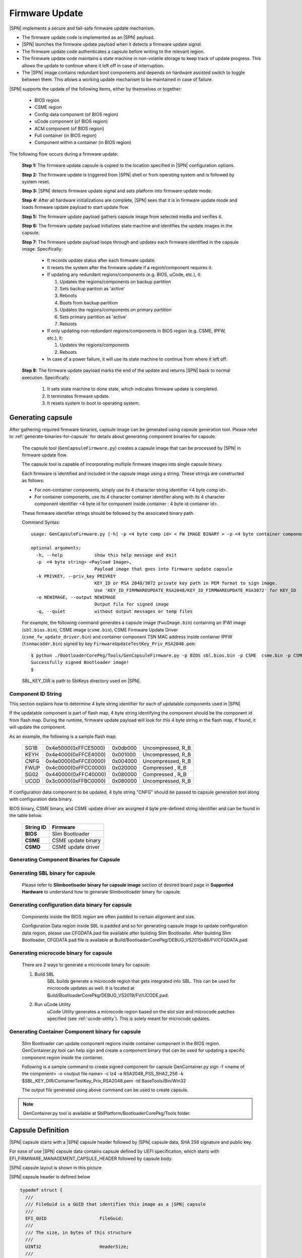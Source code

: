 .. _firmware-update:

Firmware Update
------------------

|SPN| implements a secure and fail-safe firmware update mechanism.

* The firmware update code is implemented as an |SPN| payload.
* |SPN| launches the firmware update payload when it detects a firmware update signal.
* The firmware update code authenticates a capsule before writing to the relevant region.
* The firmware update code maintains a state machine in non-volatile storage to keep track of update progress. This allows the update to continue where it left off in case of interruption.
* The |SPN| image contains redundant boot components and depends on hardware assisted switch to toggle between them. This allows a working update mechanism to be maintained in case of failure.

|SPN| supports the update of the following items, either by themselves or together:

  * BIOS region

  * CSME region

  * Config data component (of BIOS region)

  * uCode component (of BIOS region)

  * ACM component (of BIOS region)

  * Full container (in BIOS region)

  * Component within a container (in BIOS region)

The following flow occurs during a firmware update:

  **Step 1:**  The firmware update capsule is copied to the location specified in |SPN| configuration options.

  **Step 2:**  The firmware update is triggered from |SPN| shell or from operating system and is followed by system reset.

  **Step 3:**  |SPN| detects firmware update signal and sets platform into firmware update mode.

  **Step 4:**  After all hardware initializations are complete, |SPN| sees that it is in firmware update mode and loads firmware update payload to start update flow.

  **Step 5:**  The firmware update payload gathers capsule image from selected media and verifies it.

  **Step 6:**  The firmware update payload initializes state machine and identifies the update images in the capsule.

  **Step 7:**  The firmware update payload loops through and updates each firmware identified in the capsule image. Specifically:

    * It records update status after each firmware update.
    * It resets the system after the firmware update if a region/component requires it.

    * If updating any redundant regions/components (e.g. BIOS, uCode, etc.), it:

      #. Updates the regions/components on backup partition
      #. Sets backup parition as 'active'
      #. Reboots
      #. Boots from backup partition
      #. Updates the regions/components on primary partition
      #. Sets primary partition as 'active'
      #. Reboots

    * If only updating non-redundant regions/components in BIOS region (e.g. CSME, IPFW, etc.), it:

      #. Updates the regions/components
      #. Reboots

    * In case of a power failure, it will use its state machine to continue from where it left off.

  **Step 8:**  The firmware update payload marks the end of the update and returns |SPN| back to normal execution. Specifically:

    #. It sets state machine to done state, which indicates firmware update is completed.
    #. It terminates firmware update.
    #. It resets system to boot to operating system.

.. _generate-capsule:

Generating capsule
***********************************

After gathering required firmware binaries, capsule image can be generated using capsule generation tool. Please refer to :ref:`generate-binaries-for-capsule` for details about generating component binaries for capsule.

  The capsule tool (``GenCapsuleFirmware.py``) creates a capsule image that can be processed by |SPN| in firmware update flow.

  The capsule tool is capable of incorporating multiple firmware images into single capsule binary.

  Each firmware is identified and included in the capsule image using a string. These strings are constructed as follows:

  * For non-container components, simply use its 4 character string identifier <4 byte comp id>.

  * For container components, use its 4 character container identifier along with its 4 character component identifier <4 byte id for component inside container : 4 byte id container id>.

  These firmware identifier strings should be followed by the assoicated binary path.

  Command Syntax::

    usage: GenCapsuleFirmware.py [-h] -p <4 byte comp id> < FW IMAGE BINARY > -p <4 byte container component string id:4 byte comp id> <FW IMAGE BINARY> -p <4 byte comp id> <FW IMAGE BINARY n> -k PRIVKEY -o NEWIMAGE [-q]

    optional arguments:
      -h, --help            show this help message and exit
      -p  <4 byte string> <Payload Image>,
                            Payload image that goes into firmware update capsule
      -k PRIVKEY, --priv_key PRIVKEY
                            KEY_ID or RSA 2048/3072 private key path in PEM format to sign image.
                            Use 'KEY_ID_FIRMWAREUPDATE_RSA2048/KEY_ID_FIRMWAREUPDATE_RSA3072' for KEY_ID
      -o NEWIMAGE, --output NEWIMAGE
                            Output file for signed image
      -q, --quiet           without output messages or temp files

  For example, the following command generates a capsule image (``FwuImage.bin``) containing an IFWI image (``sbl.bios.bin``), CSME image (``csme.bin``), CSME Firmware Update Driver (``csme_fw_update_driver.bin``) and container component TSN MAC address inside container IPFW (``tsnmacaddr.bin``) signed by key ``FirmwareUpdateTestKey_Priv_RSA2048.pem``::

    $ python ./BootloaderCorePkg/Tools/GenCapsuleFirmware.py -p BIOS sbl.bios.bin -p CSME  csme.bin -p CSMD csme_fw_update_driver.bin -p TMAC:IPFW tsnmacaddr.bin -k $SBL_KEY_DIR/FirmwareUpdateTestKey_Priv_RSA2048.pem -o FwuImage.bin
    Successfully signed Bootloader image!
    $

  SBL_KEY_DIR is path to SblKeys directory used on |SPN|.

Component ID String
^^^^^^^^^^^^^^^^^^^^^^^^^^^^^^

This section explains how to determine 4 byte string identifier for each of updatable components used in |SPN|

If the updatable component is part of flash map, 4 byte string identifying the component should be the component id from flash map. During the runtime, firmware update payload will look for this 4 byte string in the flash map, if found, it will update the component.

As an example, the following is a sample flash map:

  +----------+------------------------+------------+-----------------------+
  |   SG1B   |  0x4e5000(0xFFCE5000)  |  0x0db000  |  Uncompressed, R_B    |
  +----------+------------------------+------------+-----------------------+
  |   KEYH   |  0x4e4000(0xFFCE4000)  |  0x001000  |  Uncompressed, R_B    |
  +----------+------------------------+------------+-----------------------+
  |   CNFG   |  0x4e0000(0xFFCE0000)  |  0x004000  |  Uncompressed, R_B    |
  +----------+------------------------+------------+-----------------------+
  |   FWUP   |  0x4c0000(0xFFCC0000)  |  0x020000  |  Compressed  , R_B    |
  +----------+------------------------+------------+-----------------------+
  |   SG02   |  0x440000(0xFFC40000)  |  0x080000  |  Compressed  , R_B    |
  +----------+------------------------+------------+-----------------------+
  |   UCOD   |  0x3c0000(0xFFBC0000)  |  0x080000  |  Uncompressed, R_B    |
  +----------+------------------------+------------+-----------------------+

If configuration data component to be updated, 4 byte string "CNFG" should be passed to capsule generation tool along with configuration data binary.

BIOS binary, CSME binary, and CSME update driver are assigned 4 byte pre-defined string identifier and can be found in the table below.

        +-----------------------------+------------------------------------+
        |       **String ID**         |         **Firmware**               |
        +-----------------------------+------------------------------------+
        |         **BIOS**            |       Slim Bootloader              |
        +-----------------------------+------------------------------------+
        |         **CSME**            |       CSME update binary           |
        +-----------------------------+------------------------------------+
        |         **CSMD**            |       CSME update driver           |
        +-----------------------------+------------------------------------+

.. _generate-binaries-for-capsule:

Generating Component Binaries for Capsule
^^^^^^^^^^^^^^^^^^^^^^^^^^^^^^^^^^^^^^^^^^

Generating SBL binary for capsule
^^^^^^^^^^^^^^^^^^^^^^^^^^^^^^^^^^^^
  Please refer to **Slimbootloader binary for capsule image** section of desired board page in **Supported Hardware** to understand how to generate Slimbootloader binary for capsule.

Generating configuration data binary for capsule
^^^^^^^^^^^^^^^^^^^^^^^^^^^^^^^^^^^^^^^^^^^^^^^^^^^^
  Components inside the BIOS region are often padded to certain alignment and size.

  Configuration Data region inside SBL is padded and so for generating capsule image to update configuration data region, please use CFGDATA.pad file available after building Slim Bootloader. After building Slim Bootloader, CFGDATA.pad file is available at Build/BootloaderCorePkg/DEBUG_VS2015x86/FV/CFGDATA.pad

Generating microcode binary for capsule
^^^^^^^^^^^^^^^^^^^^^^^^^^^^^^^^^^^^^^^^^^^^^^^^^^^^
  There are 2 ways to generate a microcode binary for capsule:

  #. Build SBL
      SBL builds generate a microcode region that gets integrated into SBL. This can be used for microcode updates as well. It is located at Build/BootloaderCorePkg/DEBUG_VS2019/FV/UCODE.pad.

  #. Run uCode Utility
      uCode Utility generates a microcode region based on the slot size and microcode patches specified (see :ref:`ucode-utility`). This is solely meant for microcode updates.

Generating Container Component binary for capsule
^^^^^^^^^^^^^^^^^^^^^^^^^^^^^^^^^^^^^^^^^^^^^^^^^^^^

  Slim Bootloader can update component regions inside container component in the BIOS region.
  GenContainer.py tool can help sign and create a component binary that can be used for updating a specific component region inside the container.

  Following is a sample command to create signed component for capsule
  GenContainer.py sign -f <name of the component> -o <output file name> -c lz4 -a RSA2048_PSS_SHA2_256 -k $SBL_KEY_DIR/ContainerTestKey_Priv_RSA2048.pem -td BaseTools/Bin/Win32

  The output file generated using above command can be used to create capsule.

..  note::  GenContainer.py tool is available at SblPlatform/BootloaderCorePkg/Tools folder.

Capsule Definition
*********************

|SPN| capsule starts with a |SPN| capsule header followed by |SPN| capsule data, SHA 256 signature and public key. 

For ease of use |SPN| capsule data contains capsule defined by UEFI specification, which starts with EFI_FIRMWARE_MANAGEMENT_CAPSULE_HEADER followed by capsule body.

|SPN| capsule layout is shown in this picture

.. image:: /images/capsule_layout.png
   :width: 600
   :alt: |SPN| Capsule layout
   :align: center

|SPN| capsule header is defined below

.. code-block:: c

    typedef struct {
      ///
      /// FileGuid is a GUID that identifies this image as a |SPN| capsule
      ///
      EFI_GUID                    FileGuid;
      ///
      /// The size, in bytes of this structure
      ///
      UINT32                      HeaderSize;
      ///
      /// Version of Firmware contained in the capsule, this field is not used today.
      ///
      UINT32                      FirmwreVersion;
      ///
      /// Attributes associated with the capsule, this field is not used today.
      ///
      UINT32                      CapsuleFlags;
      ///
      /// Offset to the public key in the capsule image.
      ///
      UINT32                      PubKeyOffset;
      ///
      /// Size of public key
      ///
      UINT32                      PubKeySize;
      ///
      /// Offset to the capsule data in the capsule image.
      ///
      UINT32                      ImageOffset;
      ///
      /// Size of capsule data
      ///
      UINT32                      ImageSize;
      ///
      /// Offset to the SHA 256 signature inside the capsule image.
      ///
      UINT32                      SignatureOffset;
      ///
      /// Size of signature data.
      ///
      UINT32                      SignatureSize;
      ///
      /// Reserved for future use.
      ///
      UINT32                      Reserved[3];
    } FIRMWARE_UPDATE_HEADER;

EFI_FIRMWARE_MANAGEMENT_CAPSULE_HEADER is defined in UEFI specification and is as follows

.. code-block:: c

     typedef struct {
       UINT32 Version;
    
       ///
       /// The number of drivers included in the capsule and the number of corresponding
       /// offsets stored in ItemOffsetList array.
       ///
       UINT16 EmbeddedDriverCount;
    
       ///
       /// The number of payload items included in the capsule and the number of
       /// corresponding offsets stored in the ItemOffsetList array.
       ///
       UINT16 PayloadItemCount;
    
       ///
       /// Variable length array of dimension [EmbeddedDriverCount + PayloadItemCount]
       /// containing offsets of each of the drivers and payload items contained within the capsule
       ///
       // UINT64 ItemOffsetList[];
     } EFI_FIRMWARE_MANAGEMENT_CAPSULE_HEADER;
    
      #define EFI_FIRMWARE_MANAGEMENT_CAPSULE_HEADER_INIT_VERSION       0x00000001

EFI_FIRMWARE_MANAGEMENT_CAPSULE_HEADER is followed by one or multiple update images each preceeded by EFI_FIRMWARE_MANAGEMENT_CAPSULE_IMAGE_HEADER header and is defined in UEFI specification as follows 

.. code-block:: c

     typedef struct {
       UINT32   Version;
    
       ///
       /// Used to identify device firmware targeted by this update. This guid is matched by
       /// system firmware against ImageTypeId field within a EFI_FIRMWARE_IMAGE_DESCRIPTOR
       ///
       EFI_GUID UpdateImageTypeId;
    
       ///
       /// Passed as ImageIndex in call to EFI_FIRMWARE_MANAGEMENT_PROTOCOL.SetImage ()
       ///
       UINT8    UpdateImageIndex;
    
       UINT8    reserved_bytes[3];
    
       ///
       /// Size of the binary update image which immediately follows this structure
       ///
       UINT32   UpdateImageSize;
    
       ///
       /// Size of the VendorCode bytes which optionally immediately follow binary update image in the capsule
       ///
       UINT32   UpdateVendorCodeSize;
    
       ///
       /// The HardwareInstance to target with this update. If value is zero it means match all
       /// HardwareInstances. This field allows update software to target only a single device in
       /// cases where there are more than one device with the same ImageTypeId GUID.
       /// This header is outside the signed data of the Authentication Info structure and
       /// therefore can be modified without changing the Auth data.
       ///
       UINT64   UpdateHardwareInstance;
     } EFI_FIRMWARE_MANAGEMENT_CAPSULE_IMAGE_HEADER;

     #define EFI_FIRMWARE_MANAGEMENT_CAPSULE_IMAGE_HEADER_INIT_VERSION 0x00000002

.. note:: Please refer to UEFI specification for more details about capsule header and data.

Triggering Firmware Update 
*****************************

|SPN| supports triggering firmware update from Linux, Windows, and |SPN| shell.

|SPN| provides a platform independent abstracted way of triggering firmware update from operating system. |SPN| provides two ACPI methods, \DWMI.WQ00 for read and \DWMI.WS00 for write to a platform specific chipset register that can survive a reset to signal firmware update. Please refer to **Triggering Firmware Update** section of desired board page in **Supported Hardware** to find Sample implementation.

Trigger Update From Linux Operating System
^^^^^^^^^^^^^^^^^^^^^^^^^^^^^^^^^^^^^^^^^^^

If your Linux kernel includes the Kconfig option `INTEL_WMI_SBL_FW_UPDATE` you can trigger a firmware update with the command below followed by restarting the system

.. code-block:: bash

  echo 1 > /sys/bus/wmi/devices/44FADEB1-B204-40F2-8581-394BBDC1B651/firmware_update_request
  reboot

Trigger Update From Windows Operating System
^^^^^^^^^^^^^^^^^^^^^^^^^^^^^^^^^^^^^^^^^^^^^

Users can use windows provided WMI service to call \DWMI.WQ00 and \DWMI.WS00 ACPI methods to trigger firmware update. Following the reset, Slim Bootloader boots into firmware update mode

A sample implementation of a VB script to call these methods from Windows operating system is provided below

.. code-block:: vbscript

    set Service = GetObject("winmgmts:root/wmi")
    set EnumSet = Service.InstancesOf ("AcpiFirmwareCommunication")
    for each Instance in EnumSet
      Wscript.Echo "Current  Val: " & Hex(instance.Command)
      instance.Command = 1
      instance.Put_()
      Wscript.Echo "Set New Val: " & Hex(instance.Command)
    next 'instance

Trigger Update From Shell
^^^^^^^^^^^^^^^^^^^^^^^^^^^^^^^^^^^^

During development, one can use shell command to manually test firmware update without relying on support in OS.

1. Copy ``FwuImage.bin`` into the /boot/efi/ directory of the device identified by CAPSULE_INFO_CFG_DATA (default is first USB flash drive)

2. Boot and press any key to enter |SPN| shell

3. Type command ``fwupdate`` from shell

   Observe |SPN| resets the platform and performs update flow. It resets *multiple* times to complete the update process.

   A sample boot messages from console::

    Shell> fwupdate
    HECI SecMode 0
    ...
    ============= Intel Slim Bootloader STAGE1A =============
    ...
    ============= Intel Slim Bootloader STAGE1B =============
    ...
    BOOT: BP0
    MODE: 0
    BoardID: 0E
    PlatformName: UP2
    BootPolicy : 0x00000010
    ...
    ============= Intel Slim Bootloader STAGE2 =============
    ...
    Jump to payload
    ...
    Starting Firmware Update
    ...
    =================Read Capsule Image==============
    ...
    CapsuleImage: 0x787AF000, CapsuleSize: 0xEFE248
    HASH Verification Success! Component Type (5)
    RSA Verification Success!
    The new BOOTLOADER image passed verification
    ...
    HECI/CSE ready for update
    Updating 0x77F000, Size:0x10000
    ................  Finished     0%
    Updating 0x78F000, Size:0x10000
    ................  Finished     1%
    ...
    Updating 0xEDF000, Size:0x10000
    ................  Finished    99%
    Updating 0xEEF000, Size:0xE000
    ..............  Finished    99%
    .Reset required to proceed with the firmware update.

    ============= Intel Slim Bootloader STAGE1A =============
    ...
    ============= Intel Slim Bootloader STAGE1B =============
    ...
    BOOT: BP1
    MODE: 0
    BoardID: 0E
    PlatformName: UP2
    BootPolicy : 0x00000010
    ...
    ============= Intel Slim Bootloader STAGE2 =============
    ...
    =================Read Capsule Image==============
    ...
    CapsuleImage: 0x787AE000, CapsuleSize: 0xEFE248
    HASH Verification Success! Component Type (5)
    RSA Verification Success!
    The new BOOTLOADER image passed verification
    ...
    HECI/CSE prepare for update failed
    Updating 0x0, Size:0x10000
    x...............  Finished     0%
    Updating 0x10000, Size:0x10000
    ................  Finished     1%
    Updating 0x20000, Size:0x10000
    ................  Finished    99%
    Updating 0x770000, Size:0xF000
    ...............  Finished    99%
    .Reset required to proceed with the firmware update.

    ============= Intel Slim Bootloader STAGE1A =============
    ...
    ============= Intel Slim Bootloader STAGE1B =============
    ...
    BOOT: BP0
    MODE: 0
    BoardID: 0E
    PlatformName: UP2
    ...
    ============= Intel Slim Bootloader STAGE2 =============
    ...
    Firmware update Done! clear CSE flag to normal boot mode.
    ...
    ============= Intel Slim Bootloader STAGE1A =============
    ...
    ============= Intel Slim Bootloader STAGE1B =============
    ...
    BOOT: BP0
    MODE: 0
    BoardID: 0E
    PlatformName: UP2
    ...
    ============= Intel Slim Bootloader STAGE2 =============
    ...
    ==================== OS Loader ====================

    Starting Kernel ...


Capsule Location
***********************

The location of the firmware update capsule image is passed to Firmware update payload through CAPSULE_INFO_CFG_DATA configuration data.

As an example, please refer to CAPSULE_INFO_CFG_DATA configuration data from ``Platform\ApollolakeBoardPkg\CfgData\CfgData_CapsuleInformation.yaml``.

.. note:: Capsule update defined by UEFI specification is different from |SPN| capsule format.


Firmware Update Status
************************

|SPN| reports firmware update status through custom defined Firmware Update status (FWST) ACPI table. FWST ACPI table will be available as part of RSDT and can be identified with a table signature "FWST".

FWST ACPI table makes use of EFI_SYSTEM_RESOURCE_TABLE defined in UEFI specification to report firmware update status.

.. note::  Please refer to UEFI specification for structure definition of EFI_SYSTEM_RESOURCE_TABLE and EFI_SYSTEM_RESOURCE_ENTRY.

FWST ACPI table will contain EFI_SYSTEM_RESOURCE_ENTRY entry for each of the component updated through capsule update, update status is part of EFI_SYSTEM_RESOURCE_ENTRY entry.






